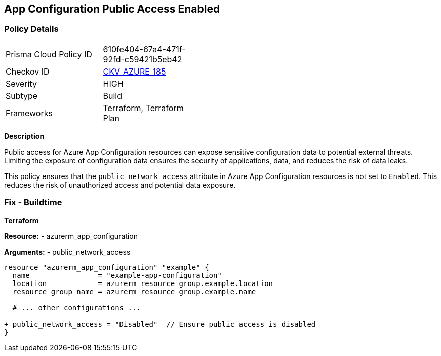 == App Configuration Public Access Enabled
// Ensure 'Public Access' is not Enabled for App configuration

=== Policy Details

[width=45%]
[cols="1,1"]
|=== 
|Prisma Cloud Policy ID 
| 610fe404-67a4-471f-92fd-c59421b5eb42

|Checkov ID 
| https://github.com/bridgecrewio/checkov/tree/main/checkov/terraform/checks/resource/azure/AppConfigPublicAccess.py[CKV_AZURE_185]

|Severity
|HIGH

|Subtype
|Build

|Frameworks
|Terraform, Terraform Plan

|=== 

*Description*

Public access for Azure App Configuration resources can expose sensitive configuration data to potential external threats. Limiting the exposure of configuration data ensures the security of applications, data, and reduces the risk of data leaks.

This policy ensures that the `public_network_access` attribute in Azure App Configuration resources is not set to `Enabled`. This reduces the risk of unauthorized access and potential data exposure.

=== Fix - Buildtime

*Terraform*

*Resource:* 
- azurerm_app_configuration

*Arguments:* 
- public_network_access

[source,terraform]
----
resource "azurerm_app_configuration" "example" {
  name                = "example-app-configuration"
  location            = azurerm_resource_group.example.location
  resource_group_name = azurerm_resource_group.example.name
  
  # ... other configurations ...

+ public_network_access = "Disabled"  // Ensure public access is disabled
}
----
